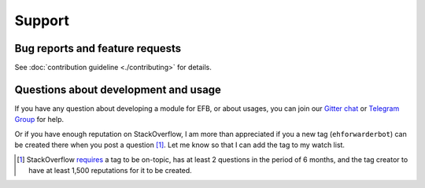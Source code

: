 =======
Support
=======

Bug reports and feature requests
--------------------------------

See :doc:`contribution guideline <./contributing>` for details.

Questions about development and usage
-------------------------------------

If you have any question about developing a module for EFB, or about usages,
you can join our `Gitter chat`_ or `Telegram Group`_ for help.

Or if you have enough reputation on StackOverflow, I am more than appreciated
if you a new tag (``ehforwarderbot``) can be created there when you post a
question [#]_. Let me know so that I can add the tag to my watch list.

.. _Gitter chat: https://gitter.im/blueset/ehForwarderBot
.. _Telegram Group: https://telegram.me/efbsupport
.. [#] StackOverflow requires_ a tag to be on-topic, has at least 2 questions in
    the period of 6 months, and the tag creator to have at least 1,500
    reputations for it to be created.

.. _requires: https://stackoverflow.com/help/privileges/create-tags
